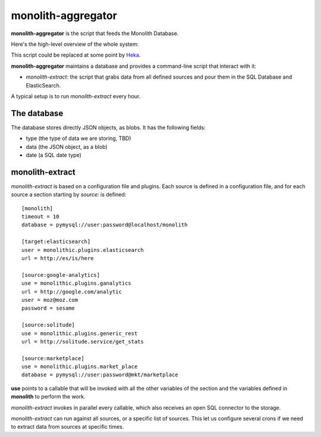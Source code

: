 monolith-aggregator
===================

**monolith-aggregator** is the script that feeds the Monolith Database.

Here's the high-level overview of the whole system:

.. image:: https://raw.github.com/mozilla/monolith-aggregator/master/docs/monolith-sequence.png

This script could be replaced at some point by `Heka
<https://heka-docs.readthedocs.org/>`_.

**monolith-aggregator** maintains a database and provides a command-line
script that interact with it:

- *monolith-extract*: the script that grabs data from all defined sources and
  pour them in the SQL Database and ElasticSearch.

A typical setup is to run *monolith-extract* every hour.

The database
::::::::::::

The database stores directly JSON objects, as blobs. It has the following
fields:

- type (the type of data we are storing, TBD)
- data (the JSON object, as a blob)
- date (a SQL date type)

monolith-extract
::::::::::::::::

*monolith-extract* is based on a configuration file and plugins. Each source
is defined in a configuration file, and for each source a section starting by
*source:* is defined::

    [monolith]
    timeout = 10
    database = pymysql://user:password@localhost/monolith

    [target:elasticsearch]
    user = monolithic.plugins.elasticsearch
    url = http://es/is/here

    [source:google-analytics]
    use = monolithic.plugins.ganalytics
    url = http://google.com/analytic
    user = moz@moz.com
    password = sesame

    [source:solitude]
    use = monolithic.plugins.generic_rest
    url = http://solitude.service/get_stats

    [source:marketplace]
    use = monolithic.plugins.market_place
    database = pymysql://user:password@mkt/marketplace


**use** points to a callable that will be invoked with all the other variables
of the section and the variables defined in **monolith** to perform the work.

*monolith-extract* invokes in parallel every callable, which also receives
an open SQL connector to the storage.

*monolith-extract* can run against all sources, or a specific list of sources.
This let us configure several crons if we need to extract data from sources
at specific times.
